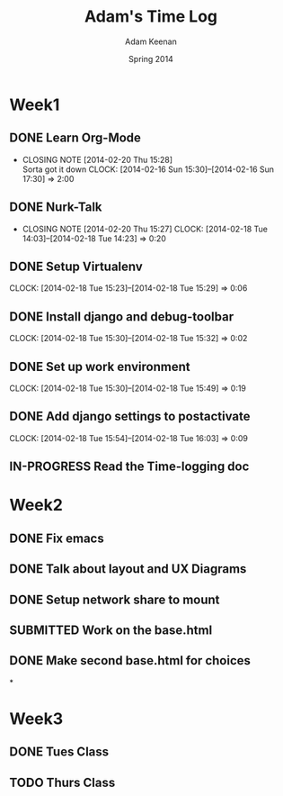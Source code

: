 #+TITLE: Adam's Time Log
#+AUTHOR: Adam Keenan
#+DATE: Spring 2014
#+TODO: TODO IN-PROGRESS SUBMITTED DONE
#+STARTUP: content indent logdrawer lognoteclock-out lognotedone

* Week1

** DONE Learn Org-Mode
CLOSED: [2014-02-20 Thu 15:28]
- CLOSING NOTE [2014-02-20 Thu 15:28] \\
  Sorta got it down
   CLOCK: [2014-02-16 Sun 15:30]--[2014-02-16 Sun 17:30] =>  2:00

** DONE Nurk-Talk
CLOSED: [2014-02-20 Thu 15:27]
- CLOSING NOTE [2014-02-20 Thu 15:27]
   CLOCK: [2014-02-18 Tue 14:03]--[2014-02-18 Tue 14:23] =>  0:20

** DONE Setup Virtualenv
CLOSED: [2014-02-20 Thu 15:27]
   CLOCK: [2014-02-18 Tue 15:23]--[2014-02-18 Tue 15:29] =>  0:06

** DONE Install django and debug-toolbar
CLOSED: [2014-02-20 Thu 15:27]
   CLOCK: [2014-02-18 Tue 15:30]--[2014-02-18 Tue 15:32] =>  0:02

** DONE Set up work environment
CLOSED: [2014-02-20 Thu 15:27]
   CLOCK: [2014-02-18 Tue 15:30]--[2014-02-18 Tue 15:49] =>  0:19

** DONE Add django settings to postactivate
CLOSED: [2014-02-20 Thu 15:27]
   CLOCK: [2014-02-18 Tue 15:54]--[2014-02-18 Tue 16:03] =>  0:09

** IN-PROGRESS Read the Time-logging doc

* Week2
** DONE Fix emacs
CLOSED: [2014-02-21 Fri 16:39]
:LOGBOOK:
CLOCK: [2014-02-20 Thu 15:35]--[2014-02-20 Thu 15:41] =>  0:06
- Emacs was being silly with org
:END:
** DONE Talk about layout and UX Diagrams
CLOSED: [2014-02-21 Fri 16:40]
:LOGBOOK:
- CLOSING NOTE [2014-02-21 Fri 16:40] \\
  Me and dustin work on templates
CLOCK: [2014-02-20 Thu 14:00]--[2014-02-20 Thu 15:50] =>  1:50
:END:
** DONE Setup network share to mount
CLOSED: [2014-02-21 Fri 16:40]
:LOGBOOK:
CLOCK: [2014-02-21 Fri 16:10]--[2014-02-21 Fri 16:15] =>  0:05
- Helped Dustin with it
CLOCK: [2014-02-21 Fri 16:03]--[2014-02-21 Fri 16:10] =>  0:07
- Added to fstab
:END:
** SUBMITTED Work on the base.html
:LOGBOOK:
CLOCK: [2014-02-21 Fri 17:30]--[2014-02-21 Fri 22:07] =>  4:37
CLOCK: [2014-02-21 Fri 16:55]--[2014-02-21 Fri 17:27] =>  0:32
CLOCK: [2014-02-21 Fri 16:40]--[2014-02-21 Fri 16:43] =>  0:03
:END:
** DONE Make second base.html for choices
CLOSED: [2014-02-23 Sun 23:30]
:LOGBOOK:
CLOCK: [2014-02-23 Sun 23:04]--[2014-02-23 Sun 23:24] =>  0:20
- Added non-static version of navbar
:END:

*
* Week3
** DONE Tues Class
CLOSED: [2014-03-04 Tue 14:34]
:LOGBOOK:
CLOCK: [2014-02-25 Tue 14:00]--[2014-02-25 Tue 16:00] =>  2:00
:END:
** TODO Thurs Class
:LOGBOOK:
CLOCK: [2014-02-27 Tue 14:00]--[2014-02-27 Tue 16:00] =>  2:00
:END:

